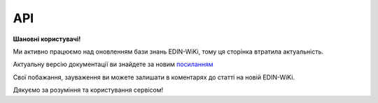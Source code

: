 API
###########

**Шановні користувачі!**

Ми активно працюємо над оновленням бази знань EDIN-WiKi, тому ця сторінка втратила актуальність.

Актуальну версію документації ви знайдете за новим `посиланням <https://wiki-v2.edin.ua/books/robota-z-api/chapter/api-servisu-e-specifikaciia>`__

Свої побажання, зауваження ви можете залишати в коментарях до статті на новій EDIN-WiKi.

Дякуємо за розуміння та користування сервісом!

.. сторінка перенесена на нову вікі

   .. image:: Work_with_API/pics/Basic_espec_002.png
      :align: center
      :height: 700px
      :alt: Стандартна схема E-Spec

   Алгоритми обміну документами в сервісі **Е-СПЕЦИФІКАЦІЯ** (API)
   ==============================================================================

   .. toctree::
      :maxdepth: 1
   
      Work_with_API/PRODUCTLIST_API_work
      Work_with_API/AGREEM_API_work
      Work_with_API/COMDOC_008_API_work

   * Після погодження (обоюдного підписання) "Товарної специфікації" (COMDOC_008) реалізована автоматична відправка документа «Електронна специфікація» (PRODUCTLIST) з урахуванням усіх погоджених змін. Мережа при цьому отримує документ через FTP сервіс EDIN. `Перегляд усіх Cпецифікацій <https://wiki.edin.ua/uk/latest/E_SPEC/EDIN_2_0/API_2_0/Methods/GetContracts.html>`__ / `Переглянути Специфікацію з конкретним контрагентом <https://wiki.edin.ua/uk/latest/E_SPEC/EDIN_2_0/API_2_0/Methods/GetContract.html>`__.

   -------------------------------

   .. hint::
       Всі запити нижче перерахованих API методів сервісу направляються на адресу: https://edo-v2.edin.ua 

   Авторизація
   ==============

   +-----------+-----------------------------+-----------------------------------------------------------------------------------------------------+
   | **Метод** |       **URL запиту**        |                                              **Опис**                                               |
   +===========+=============================+=====================================================================================================+
   | POST      | ``/api/authorization/hash`` | `Авторизація <https://wiki.edin.ua/uk/latest/E_SPEC/EDIN_2_0/API_2_0/Methods/Authorization.html>`__ |
   +-----------+-----------------------------+-----------------------------------------------------------------------------------------------------+

   .. beauty list

   .. toctree::
      :hidden:
      :glob:

      Methods/Authorization

   Налаштування рівнів погодження (тільки для Мережі)
   =========================================================

   +-----------+-------------------------------------+-------------------------------------------------------------------------------------------------------------------------------------------------------------------------------------------------------------+
   | **Метод** |           **URL запиту**            |                                                                                                  **Опис**                                                                                                   |
   +===========+=====================================+=============================================================================================================================================================================================================+
   | GET       | ``/api/oas/account/users``          | `Отримання інформації про всіх користувачів компанії (на рівні акаунта) <https://wiki.edin.ua/uk/latest/integration_2_0/APIv2/Methods/GetCompanyUsers.html>`__                                              |
   +-----------+-------------------------------------+-------------------------------------------------------------------------------------------------------------------------------------------------------------------------------------------------------------+
   | GET       | ``/api/es/user/spec_all_glns``      | `Отримати всі пов'язані GLN користувача в сервісі "Е-Специфікація" <https://wiki.edin.ua/uk/latest/E_SPEC/EDIN_2_0/API_2_0/Methods/GetSpecAllGlns.html>`__                                                  |
   +-----------+-------------------------------------+-------------------------------------------------------------------------------------------------------------------------------------------------------------------------------------------------------------+
   | GET       | ``/api/es/user/spec_view_statuses`` | `Отримати всі статуси документів, в яких документи доступні користувачу до перегляду <https://wiki.edin.ua/uk/latest/E_SPEC/EDIN_2_0/API_2_0/Methods/GetSpecViewStatusesController.html>`__                 |
   +-----------+-------------------------------------+-------------------------------------------------------------------------------------------------------------------------------------------------------------------------------------------------------------+
   | GET       | ``/api/es/user/spec_view_glns``     | `Отримати всі активні GLN користувача (за якими відображаються категорії товарів) <https://wiki.edin.ua/uk/latest/E_SPEC/EDIN_2_0/API_2_0/Methods/GetSpecViewGlnsController.html>`__                        |
   +-----------+-------------------------------------+-------------------------------------------------------------------------------------------------------------------------------------------------------------------------------------------------------------+
   | GET       | ``/api/es/user/spec_status``        | `Отримати налаштування дій узгодження для вказаного користувача в розрізі кожного підтипу документа AGREEM <https://wiki.edin.ua/uk/latest/E_SPEC/EDIN_2_0/API_2_0/Methods/GetSpecStatusController.html>`__ |
   +-----------+-------------------------------------+-------------------------------------------------------------------------------------------------------------------------------------------------------------------------------------------------------------+
   | POST      | ``/api/es/user/spec_view_statuses`` | `Вказати нові статуси документів, в яких документи будуть доступні користувачу до перегляду <https://wiki.edin.ua/uk/latest/E_SPEC/EDIN_2_0/API_2_0/Methods/PostSpecViewStatusesController.html>`__         |
   +-----------+-------------------------------------+-------------------------------------------------------------------------------------------------------------------------------------------------------------------------------------------------------------+
   | POST      | ``/api/es/user/spec_view_glns``     | `Вказати нові активні GLN користувача (за якими відображаються категорії товарів) <https://wiki.edin.ua/uk/latest/E_SPEC/EDIN_2_0/API_2_0/Methods/PostSpecViewGlnsController.html>`__                       |
   +-----------+-------------------------------------+-------------------------------------------------------------------------------------------------------------------------------------------------------------------------------------------------------------+
   | POST      | ``/api/es/user/spec_status``        | `Вказати нові дії узгодження для вказаного користувача в розрізі кожного підтипу документа AGREEM <https://wiki.edin.ua/uk/latest/E_SPEC/EDIN_2_0/API_2_0/Methods/PostSpecStatusController.html>`__         |
   +-----------+-------------------------------------+-------------------------------------------------------------------------------------------------------------------------------------------------------------------------------------------------------------+

   .. beauty list

   .. toctree::
      :hidden:
      :glob:

      /integration_2_0/APIv2/Methods/GetCompanyUsers
      Methods/GetSpecAllGlns
      Methods/GetSpecViewStatusesController
      Methods/GetSpecViewGlnsController
      Methods/GetSpecStatusController
      Methods/PostSpecViewStatusesController
      Methods/PostSpecViewGlnsController
      Methods/PostSpecStatusController

   .. _contracts:

   Робота з контрактами / специфікаціями
   ================================================

   +-----------+------------------------------+--------------------------------------------------------------------------------------------------------------------------------------------------+
   | **Метод** |        **URL запиту**        |                                                                     **Опис**                                                                     |
   +===========+==============================+==================================================================================================================================================+
   | POST      | ``/api/es/contract``         | `Створення нової специфікації (Мережа) <https://wiki.edin.ua/uk/latest/E_SPEC/EDIN_2_0/API_2_0/Methods/PostContractController.html>`__           |
   +-----------+------------------------------+--------------------------------------------------------------------------------------------------------------------------------------------------+
   | PUT       | ``/api/es/contract``         | `Оновлення раніше створеної специфікації (Мережа) <https://wiki.edin.ua/uk/latest/E_SPEC/EDIN_2_0/API_2_0/Methods/PutContractController.html>`__ |
   +-----------+------------------------------+--------------------------------------------------------------------------------------------------------------------------------------------------+
   | GET       | ``/api/es/contracts``        | `Перегляд усіх контрактів/специфікацій <https://wiki.edin.ua/uk/latest/E_SPEC/EDIN_2_0/API_2_0/Methods/GetContracts.html>`__                     |
   +-----------+------------------------------+--------------------------------------------------------------------------------------------------------------------------------------------------+
   | GET       | ``/api/es/contract``         | `Переглянути контракт з конкретним контрагентом <https://wiki.edin.ua/uk/latest/E_SPEC/EDIN_2_0/API_2_0/Methods/GetContract.html>`__             |
   +-----------+------------------------------+--------------------------------------------------------------------------------------------------------------------------------------------------+
   | DELETE    | ``/api/es/contract/data``    | `Видалити контракт/товарні позиції в контракті <https://wiki.edin.ua/uk/latest/E_SPEC/EDIN_2_0/API_2_0/Methods/RemoveContractData.html>`__       |
   +-----------+------------------------------+--------------------------------------------------------------------------------------------------------------------------------------------------+
   | POST      | ``/api/es/contracts/search`` | `Пошук контрактів/специфікацій (з фільтрацією) <https://wiki.edin.ua/uk/latest/E_SPEC/EDIN_2_0/API_2_0/Methods/SearchContracts.html>`__          |
   +-----------+------------------------------+--------------------------------------------------------------------------------------------------------------------------------------------------+

   .. beauty list

   .. toctree::
      :hidden:
      :glob:

      Methods/PostContractController
      Methods/PutContractController
      Methods/GetContracts
      Methods/GetContract
      Methods/RemoveContractData
      Methods/SearchContracts

   .. _agreement:

   Робота з пропозиціями
   ============================

   +-----------+------------------------------------+-------------------------------------------------------------------------------------------------------------------------------------------------------------------------------------------------------------+
   | **Метод** |           **URL запиту**           |                                                                                                  **Опис**                                                                                                   |
   +===========+====================================+=============================================================================================================================================================================================================+
   | GET       | ``/api/es/agreements``             | `Отримати список документів в журналі <https://wiki.edin.ua/uk/latest/E_SPEC/EDIN_2_0/API_2_0/Methods/GetAgreements.html>`__                                                                                |
   +-----------+------------------------------------+-------------------------------------------------------------------------------------------------------------------------------------------------------------------------------------------------------------+
   | GET       | ``/api/oas/retailer/settings``     | `Переглянути налаштування мережі <https://wiki.edin.ua/uk/latest/E_SPEC/EDIN_2_0/API_2_0/Methods/GetRetailerEsSettings.html>`__                                                                             |
   +-----------+------------------------------------+-------------------------------------------------------------------------------------------------------------------------------------------------------------------------------------------------------------+
   | GET       | ``/api/es/agreement``              | `Отримати дані товарного узгодження <https://wiki.edin.ua/uk/latest/E_SPEC/EDIN_2_0/API_2_0/Methods/GetAgreement.html>`__                                                                                   |
   +-----------+------------------------------------+-------------------------------------------------------------------------------------------------------------------------------------------------------------------------------------------------------------+
   | POST      | ``/api/es/agreement``              | `Створити пропозицію (переузгодження) (для Постачальника) <https://wiki.edin.ua/uk/latest/E_SPEC/EDIN_2_0/API_2_0/Methods/CreateAgreement.html>`__                                                          |
   +-----------+------------------------------------+-------------------------------------------------------------------------------------------------------------------------------------------------------------------------------------------------------------+
   | PUT       | ``/api/es/agreement``              | `Редагувати пропозицію (переузгодження) (для Постачальника) <https://wiki.edin.ua/uk/latest/E_SPEC/EDIN_2_0/API_2_0/Methods/UpdateAgreement.html>`__                                                        |
   +-----------+------------------------------------+-------------------------------------------------------------------------------------------------------------------------------------------------------------------------------------------------------------+
   | POST      | ``/api/es/agreement/body``         | `Створити тіло документа (комерційної пропозиції / товарного узгодження) / Додати обгрунтування до пропозиції <https://wiki.edin.ua/uk/latest/E_SPEC/EDIN_2_0/API_2_0/Methods/CreateAgreementBody2.html>`__ |
   +-----------+------------------------------------+-------------------------------------------------------------------------------------------------------------------------------------------------------------------------------------------------------------+
   | GET       | ``/api/es/agreement/body``         | `Отримати тіло документа (комерційної пропозиції / товарного узгодження) <https://wiki.edin.ua/uk/latest/E_SPEC/EDIN_2_0/API_2_0/Methods/GetAgreementBody.html>`__                                          |
   +-----------+------------------------------------+-------------------------------------------------------------------------------------------------------------------------------------------------------------------------------------------------------------+
   | PUT       | ``/api/es/agreement/body``         | `Оновити тіло документа (комерційної пропозиції / товарного узгодження) <https://wiki.edin.ua/uk/latest/E_SPEC/EDIN_2_0/API_2_0/Methods/UpdateAgreementBody.html>`__                                        |
   +-----------+------------------------------------+-------------------------------------------------------------------------------------------------------------------------------------------------------------------------------------------------------------+
   | DELETE    | ``/api/es/agreement``              | `Видалити пропозицію <https://wiki.edin.ua/uk/latest/E_SPEC/EDIN_2_0/API_2_0/Methods/DeleteAgreement.html>`__                                                                                               |
   +-----------+------------------------------------+-------------------------------------------------------------------------------------------------------------------------------------------------------------------------------------------------------------+
   | DELETE    | ``/api/es/agreement/attachment``   | `Видалити вкладення (обгрунтування) пропозиції товарного переузгодження <https://wiki.edin.ua/uk/latest/E_SPEC/EDIN_2_0/API_2_0/Methods/DeleteAgreementAttachment.html>`__                                  |
   +-----------+------------------------------------+-------------------------------------------------------------------------------------------------------------------------------------------------------------------------------------------------------------+
   | GET       | ``/api/es/attachment``             | `Отримати список вкладень до пропозиції товарного переузгодження чи конкретного коментаря документа <https://wiki.edin.ua/uk/latest/E_SPEC/EDIN_2_0/API_2_0/Methods/GetAgreementAttachment.html>`__         |
   +-----------+------------------------------------+-------------------------------------------------------------------------------------------------------------------------------------------------------------------------------------------------------------+
   | GET       | ``/api/es/attachment/body``        | `Отримати контент файлу-вкладення товарного узгодження чи коментаря <https://wiki.edin.ua/uk/latest/E_SPEC/EDIN_2_0/API_2_0/Methods/GetAgreementAttachmentBody.html>`__                                     |
   +-----------+------------------------------------+-------------------------------------------------------------------------------------------------------------------------------------------------------------------------------------------------------------+
   | POST      | ``/api/es/attachment``             | `Додати обгрунтування до пропозиції товарного переузгодження (Постачальник) <https://wiki.edin.ua/uk/latest/E_SPEC/EDIN_2_0/API_2_0/Methods/PostAgreementAttachment.html>`__                                |
   +-----------+------------------------------------+-------------------------------------------------------------------------------------------------------------------------------------------------------------------------------------------------------------+
   | PATCH     | ``/api/es/agreement``              | `Надіслати пропозицію (переузгодження) (для Постачальника) <https://wiki.edin.ua/uk/latest/E_SPEC/EDIN_2_0/API_2_0/Methods/SendAgreement.html>`__                                                           |
   +-----------+------------------------------------+-------------------------------------------------------------------------------------------------------------------------------------------------------------------------------------------------------------+
   | PATCH     | ``/api/es/agreement/comdoc``       | `Надіслати підписану пропозицію <https://wiki.edin.ua/uk/latest/E_SPEC/EDIN_2_0/API_2_0/Methods/SendAgreementComdoc.html>`__                                                                                |
   +-----------+------------------------------------+-------------------------------------------------------------------------------------------------------------------------------------------------------------------------------------------------------------+
   | GET       | ``/api/es/agreement/signers``      | `Отримання інформації про сертифікати підписантів <https://wiki.edin.ua/uk/latest/E_SPEC/EDIN_2_0/API_2_0/Methods/GetAgreementSigners.html>`__                                                              |
   +-----------+------------------------------------+-------------------------------------------------------------------------------------------------------------------------------------------------------------------------------------------------------------+
   | PUT       | ``/api/es/agreement/copy``         | `Клонування товарного узгодження (створення пропозиції) <https://wiki.edin.ua/uk/latest/E_SPEC/EDIN_2_0/API_2_0/Methods/CopyAgreement.html>`__                                                              |
   +-----------+------------------------------------+-------------------------------------------------------------------------------------------------------------------------------------------------------------------------------------------------------------+
   | POST      | ``/api/es/agreements/search``      | `Пошук "Товарних узгоджень" (AGREEM) з фільтрацією <https://wiki.edin.ua/uk/latest/E_SPEC/EDIN_2_0/API_2_0/Methods/SearchAgreements.html>`__                                                                |
   +-----------+------------------------------------+-------------------------------------------------------------------------------------------------------------------------------------------------------------------------------------------------------------+
   | GET       | ``/api/es/agreement/excel``        | `Формування та отримання Excel-звіту по акціях <https://wiki.edin.ua/uk/latest/E_SPEC/EDIN_2_0/API_2_0/Methods/GetAgreementExcel.html>`__                                                                   |
   +-----------+------------------------------------+-------------------------------------------------------------------------------------------------------------------------------------------------------------------------------------------------------------+
   | PATCH     | ``/api/v2/es/agreement/positions`` | `Приймання/Відхилення позицій «Товарного узгодження» (Мережа) <https://wiki.edin.ua/uk/latest/E_SPEC/EDIN_2_0/API_2_0/Methods/AgreementPositionAction.html>`__                                              |
   +-----------+------------------------------------+-------------------------------------------------------------------------------------------------------------------------------------------------------------------------------------------------------------+
   | PATCH     | ``/api/v2/es/agreement/reject``    | `Відхилення «Товарного узгодження» (Мережа) <https://wiki.edin.ua/uk/latest/E_SPEC/EDIN_2_0/API_2_0/Methods/AgreementReject.html>`__                                                                        |
   +-----------+------------------------------------+-------------------------------------------------------------------------------------------------------------------------------------------------------------------------------------------------------------+
   | POST      | ``/api/v2/es/agreement/comdoc``    | `Прийняти «Товарне узгодження» (Мережа) <https://wiki.edin.ua/uk/latest/E_SPEC/EDIN_2_0/API_2_0/Methods/PostAgreementComdoc.html>`__                                                                        |
   +-----------+------------------------------------+-------------------------------------------------------------------------------------------------------------------------------------------------------------------------------------------------------------+
   | PATCH     | ``/api/v2/es/agreement/comdoc``    | `Відправити підписаний документ «Товарна специфікація» (Мережа) <https://wiki.edin.ua/uk/latest/E_SPEC/EDIN_2_0/API_2_0/Methods/PatchAgreementComdoc.html>`__                                               |
   +-----------+------------------------------------+-------------------------------------------------------------------------------------------------------------------------------------------------------------------------------------------------------------+
   | GET       | ``/api/v2/es/agreement/comdoc``    | `Отримати XML контента документа «Товарна специфікація» (Мережа) <https://wiki.edin.ua/uk/latest/E_SPEC/EDIN_2_0/API_2_0/Methods/GetAgreementComdoc.html>`__                                                |
   +-----------+------------------------------------+-------------------------------------------------------------------------------------------------------------------------------------------------------------------------------------------------------------+

   .. beauty list

   .. toctree::
      :hidden:
      :glob:

      Methods/GetAgreements
      Methods/GetRetailerEsSettings
      Methods/GetAgreement
      Methods/CreateAgreement
      Methods/UpdateAgreement
      Methods/CreateAgreementBody2
      Methods/GetAgreementBody
      Methods/UpdateAgreementBody
      Methods/DeleteAgreement
      Methods/DeleteAgreementAttachment
      Methods/GetAgreementAttachment
      Methods/GetAgreementAttachmentBody
      Methods/PostAgreementAttachment
      Methods/SendAgreement
      Methods/SendAgreementComdoc
      Methods/GetAgreementSigners
      Methods/CopyAgreement
      Methods/SearchAgreements
      Methods/GetAgreementExcel
      Methods/AgreementPositionAction
      Methods/AgreementReject
      Methods/PostAgreementComdoc
      Methods/PatchAgreementComdoc
      Methods/GetAgreementComdoc

   Робота з коментарями
   ============================

   +-----------+--------------------------------+-----------------------------------------------------------------------------------------------------------------------------------------------------------+
   | **Метод** |         **URL запиту**         |                                                                         **Опис**                                                                          |
   +===========+================================+===========================================================================================================================================================+
   | POST      | ``/api/es/agreement/comment``  | `Створити коментар до пропозиції товарного переузгодження <https://wiki.edin.ua/uk/latest/E_SPEC/EDIN_2_0/API_2_0/Methods/CreateAgreementComment.html>`__ |
   +-----------+--------------------------------+-----------------------------------------------------------------------------------------------------------------------------------------------------------+
   | GET       | ``/api/es/agreement/comments`` | `Переглянути коментарі <https://wiki.edin.ua/uk/latest/E_SPEC/EDIN_2_0/API_2_0/Methods/GetAgreementComments.html>`__                                      |
   +-----------+--------------------------------+-----------------------------------------------------------------------------------------------------------------------------------------------------------+

   .. beauty list

   .. toctree::
      :hidden:
      :glob:

      Methods/CreateAgreementComment
      Methods/GetAgreementComments

   Робота зі статусами
   ============================

   +-----------+----------------------------------+--------------------------------------------------------------------------------------------------------------------------------------------------------------------------+
   | **Метод** |          **URL запиту**          |                                                                                 **Опис**                                                                                 |
   +===========+==================================+==========================================================================================================================================================================+
   | PUT       | ``/api/es/agreement/status``     | `Оновити статус документа (комерційної пропозиції / товарного узгодження) <https://wiki.edin.ua/uk/latest/E_SPEC/EDIN_2_0/API_2_0/Methods/UpdateAgreementStatus.html>`__ |
   +-----------+----------------------------------+--------------------------------------------------------------------------------------------------------------------------------------------------------------------------+
   | PUT       | ``/api/es/agreement/sub_status`` | `Оновити внутрішній статус пропозиції <https://wiki.edin.ua/uk/latest/E_SPEC/EDIN_2_0/API_2_0/Methods/UpdateAgreementSubStatus.html>`__                                  |
   +-----------+----------------------------------+--------------------------------------------------------------------------------------------------------------------------------------------------------------------------+

   .. beauty list

   .. toctree::
      :hidden:
      :glob:

      Methods/UpdateAgreementStatus
      Methods/UpdateAgreementSubStatus

   ---------------------------------

   .. _main-errors:

   Загальні помилки при роботі з API (всі сервіси EDIN)
   =========================================================================================

   .. csv-table:: 
     :file: /_constant/common_api_errors.csv
     :widths:  10, 20, 20, 40
     :stub-columns: 0

   .. csv-table:: 
     :file: /_constant/main_api_errors.csv
     :widths:  10, 20, 60
     :stub-columns: 0

   .. old auto list (deprecated)

       .. toctree::
       :hidden:
       :glob:

       Methods/*



